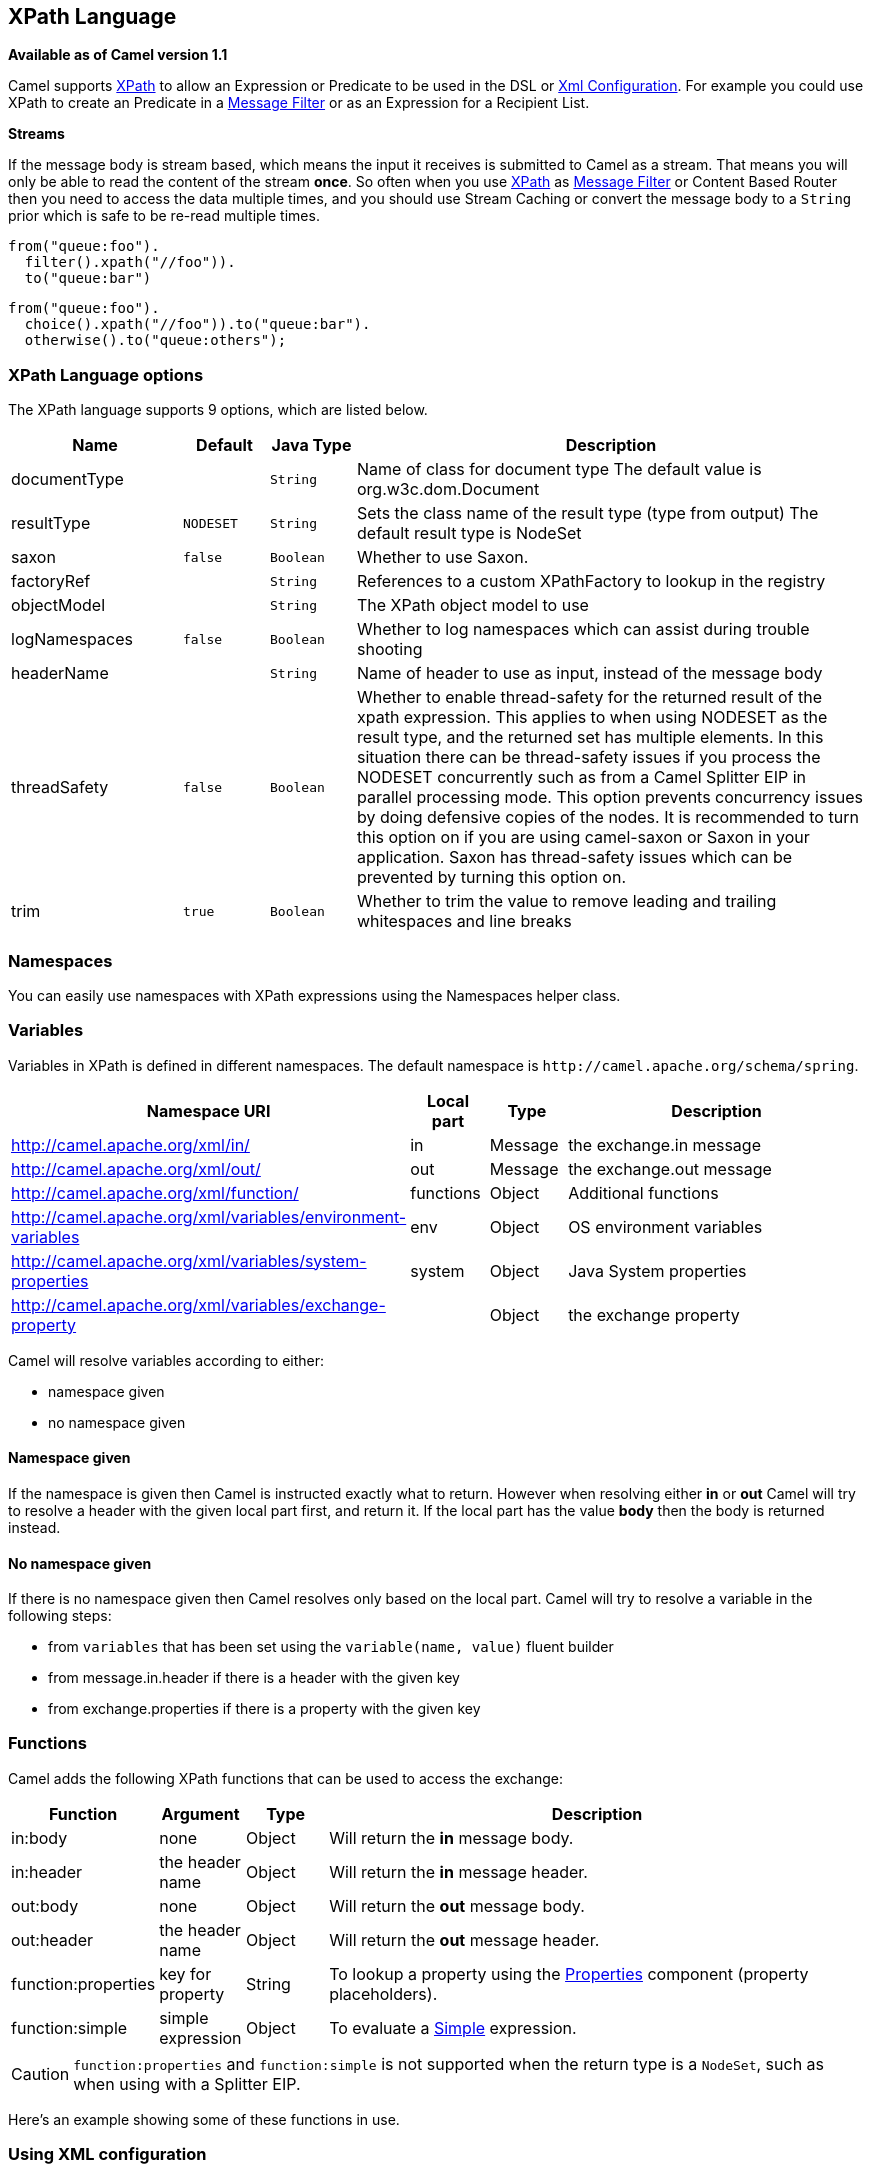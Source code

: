 [[xpath-language]]
== XPath Language

*Available as of Camel version 1.1*

Camel supports http://www.w3.org/TR/xpath[XPath] to allow an
Expression or Predicate to be
used in the DSL or xref:xml-configuration.adoc[Xml
Configuration]. For example you could use XPath to create an
Predicate in a xref:message-filter.adoc[Message
Filter] or as an Expression for a
Recipient List.

*Streams*

If the message body is stream based, which means the input it receives
is submitted to Camel as a stream. That means you will only be able to
read the content of the stream *once*. So often when you use
xref:xpath-language.adoc[XPath] as xref:xpath-language.adoc[Message Filter] or
Content Based Router then you need to
access the data multiple times, and you should use
Stream Caching or convert the message body to
a `String` prior which is safe to be re-read multiple times.

[source,java]
----
from("queue:foo").
  filter().xpath("//foo")).
  to("queue:bar")
----

[source,java]
----
from("queue:foo").
  choice().xpath("//foo")).to("queue:bar").
  otherwise().to("queue:others");
----

=== XPath Language options

// language options: START
The XPath language supports 9 options, which are listed below.



[width="100%",cols="2,1m,1m,6",options="header"]
|===
| Name | Default | Java Type | Description
| documentType |  | String | Name of class for document type The default value is org.w3c.dom.Document
| resultType | NODESET | String | Sets the class name of the result type (type from output) The default result type is NodeSet
| saxon | false | Boolean | Whether to use Saxon.
| factoryRef |  | String | References to a custom XPathFactory to lookup in the registry
| objectModel |  | String | The XPath object model to use
| logNamespaces | false | Boolean | Whether to log namespaces which can assist during trouble shooting
| headerName |  | String | Name of header to use as input, instead of the message body
| threadSafety | false | Boolean | Whether to enable thread-safety for the returned result of the xpath expression. This applies to when using NODESET as the result type, and the returned set has multiple elements. In this situation there can be thread-safety issues if you process the NODESET concurrently such as from a Camel Splitter EIP in parallel processing mode. This option prevents concurrency issues by doing defensive copies of the nodes. It is recommended to turn this option on if you are using camel-saxon or Saxon in your application. Saxon has thread-safety issues which can be prevented by turning this option on.
| trim | true | Boolean | Whether to trim the value to remove leading and trailing whitespaces and line breaks
|===
// language options: END

=== Namespaces

You can easily use namespaces with XPath expressions using the
Namespaces helper class.

=== Variables

Variables in XPath is defined in different namespaces. The default
namespace is `\http://camel.apache.org/schema/spring`.

[width="100%",cols="10%,10%,10%,70%",options="header",]
|===
|Namespace URI |Local part |Type |Description

|http://camel.apache.org/xml/in/[http://camel.apache.org/xml/in/] |in |Message |the exchange.in message

|http://camel.apache.org/xml/out/[http://camel.apache.org/xml/out/] |out |Message |the exchange.out message

|http://camel.apache.org/xml/function/[http://camel.apache.org/xml/function/] |functions |Object |Additional functions

|http://camel.apache.org/xml/variables/environment-variables[http://camel.apache.org/xml/variables/environment-variables] |env |Object |OS environment variables

|http://camel.apache.org/xml/variables/system-properties[http://camel.apache.org/xml/variables/system-properties] |system |Object |Java System properties

|http://camel.apache.org/xml/variables/exchange-property[http://camel.apache.org/xml/variables/exchange-property] |  | Object |the exchange property
|===

Camel will resolve variables according to either:

* namespace given
* no namespace given

==== Namespace given

If the namespace is given then Camel is instructed exactly what to
return. However when resolving either *in* or *out* Camel will try to
resolve a header with the given local part first, and return it. If the
local part has the value *body* then the body is returned instead.

==== No namespace given

If there is no namespace given then Camel resolves only based on the
local part. Camel will try to resolve a variable in the following steps:

* from `variables` that has been set using the `variable(name, value)`
fluent builder
* from message.in.header if there is a header with the given key
* from exchange.properties if there is a property with the given key

=== Functions

Camel adds the following XPath functions that can be used to access the
exchange:

[width="100%",cols="10%,10%,10%,70%",options="header",]
|===
|Function |Argument |Type |Description

|in:body |none |Object |Will return the *in* message body.

|in:header |the header name |Object |Will return the *in* message header.

|out:body |none |Object |Will return the *out* message body.

|out:header |the header name |Object |Will return the *out* message header.

|function:properties |key for property |String |To lookup a property using the
xref:properties-component.adoc[Properties] component (property placeholders).

|function:simple |simple expression |Object |To evaluate a xref:simple-language.adoc[Simple] expression.
|===

CAUTION: `function:properties` and `function:simple` is not supported
when the return type is a `NodeSet`, such as when using with a
Splitter EIP.

Here's an example showing some of these functions in use.

=== Using XML configuration

If you prefer to configure your routes in your Spring
XML file then you can use XPath expressions as follows

[source,xml]
----
<beans xmlns="http://www.springframework.org/schema/beans"
       xmlns:xsi="http://www.w3.org/2001/XMLSchema-instance"
       xsi:schemaLocation="
       http://www.springframework.org/schema/beans http://www.springframework.org/schema/beans/spring-beans.xsd
       http://camel.apache.org/schema/spring http://camel.apache.org/schema/spring/camel-spring.xsd">

  <camelContext id="camel" xmlns="http://activemq.apache.org/camel/schema/spring" xmlns:foo="http://example.com/person">
    <route>
      <from uri="activemq:MyQueue"/>
      <filter>
        <xpath>/foo:person[@name='James']</xpath>
        <to uri="mqseries:SomeOtherQueue"/>
      </filter>
    </route>
  </camelContext>
</beans>
----

Notice how we can reuse the namespace prefixes, *foo* in this case, in
the XPath expression for easier namespace based XPath expressions!

See also this
http://camel.465427.n5.nabble.com/fail-filter-XPATH-camel-td476424.html[discussion
on the mailinglist] about using your own namespaces with xpath

=== Setting result type

The xref:xpath-language.adoc[XPath] expression will return a result type using
native XML objects such as `org.w3c.dom.NodeList`. But many times you
want a result type to be a String. To do this you have to instruct the
xref:xpath-language.adoc[XPath] which result type to use.

In Java DSL:

[source,java]
----
xpath("/foo:person/@id", String.class)
----

In Spring DSL you use the *resultType* attribute to provide a fully
qualified classname:

[source,xml]
----
<xpath resultType="java.lang.String">/foo:person/@id</xpath>
----

In @XPath: +
 *Available as of Camel 2.1*

[source,java]
----
@XPath(value = "concat('foo-',//order/name/)", resultType = String.class) String name)
----

Where we use the xpath function concat to prefix the order name with
`foo-`. In this case we have to specify that we want a String as result
type so the concat function works.

=== Using XPath on Headers

*Available as of Camel 2.11*

Some users may have XML stored in a header. To apply an XPath to a
header's value you can do this by defining the 'headerName' attribute.

And in Java DSL you specify the headerName as the 2nd parameter as
shown:

[source,java]
----
  xpath("/invoice/@orderType = 'premium'", "invoiceDetails")
----

=== Examples

Here is a simple
https://github.com/apache/camel/blob/master/camel-core/src/test/java/org/apache/camel/processor/XPathFilterTest.java[example]
using an XPath expression as a predicate in a
Message Filter

If you have a standard set of namespaces you wish to work with and wish
to share them across many different XPath expressions you can use the
NamespaceBuilder as shown
https://github.com/apache/camel/blob/master/camel-core/src/test/java/org/apache/camel/processor/XPathWithNamespaceBuilderFilterTest.java[in
this example]

In this sample we have a choice construct. The first choice evaulates if
the message has a header key *type* that has the value *Camel*. +
 The 2nd choice evaluates if the message body has a name tag *<name>*
which values is *Kong*. +
 If neither is true the message is routed in the otherwise block:

And the spring XML equivalent of the route:

=== XPath injection

You can use Bean Integration to invoke a
method on a bean and use various languages such as XPath to extract a
value from the message and bind it to a method parameter.

The default XPath annotation has SOAP and XML namespaces available. If
you want to use your own namespace URIs in an XPath expression you can
use your own copy of the
http://camel.apache.org/maven/current/camel-core/apidocs/org/apache/camel/language/XPath.html[XPath
annotation] to create whatever namespace prefixes you want to use.

i.e. cut and paste upper code to your own project in a different package
and/or annotation name then add whatever namespace prefix/uris you want
in scope when you use your annotation on a method parameter. Then when
you use your annotation on a method parameter all the namespaces you
want will be available for use in your XPath expression.

For example

[source,java]
----
public class Foo {
    
    @MessageDriven(uri = "activemq:my.queue")
    public void doSomething(@MyXPath("/ns1:foo/ns2:bar/text()") String correlationID, @Body String body) {
        // process the inbound message here
    }
}
----

=== Using XPathBuilder without an Exchange

*Available as of Camel 2.3*

You can now use the `org.apache.camel.builder.XPathBuilder` without the
need for an Exchange. This comes handy if you want
to use it as a helper to do custom xpath evaluations.

It requires that you pass in a CamelContext
since a lot of the moving parts inside the XPathBuilder requires access
to the Camel Type Converter and hence why
CamelContext is needed.

For example you can do something like this:

[source,java]
----
boolean matches = XPathBuilder.xpath("/foo/bar/@xyz").matches(context, "<foo><bar xyz='cheese'/></foo>"));
----

This will match the given predicate.

You can also evaluate for example as shown in the following three
examples:

[source,java]
----
String name = XPathBuilder.xpath("foo/bar").evaluate(context, "<foo><bar>cheese</bar></foo>", String.class);
Integer number = XPathBuilder.xpath("foo/bar").evaluate(context, "<foo><bar>123</bar></foo>", Integer.class);
Boolean bool = XPathBuilder.xpath("foo/bar").evaluate(context, "<foo><bar>true</bar></foo>", Boolean.class);
----

Evaluating with a String result is a common requirement and thus you can
do it a bit simpler:

[source,java]
----
String name = XPathBuilder.xpath("foo/bar").evaluate(context, "<foo><bar>cheese</bar></foo>");
----

=== Using Saxon with XPathBuilder

*Available as of Camel 2.3*

You need to add *camel-saxon* as dependency to your project.

Its now easier to use http://saxon.sourceforge.net/[Saxon] with the
XPathBuilder which can be done in several ways as shown below. +
 Where as the latter ones are the easiest ones.

* Using a factory
* Using ObjectModel

The easy one

=== Setting a custom XPathFactory using System Property

*Available as of Camel 2.3*

Camel now supports reading the
http://java.sun.com/j2se/1.5.0/docs/api/javax/xml/xpath/XPathFactory.html#newInstance(java.lang.String)[JVM
system property `javax.xml.xpath.XPathFactory`] that can be used to set
a custom XPathFactory to use.

This unit test shows how this can be done to use Saxon instead:

Camel will log at `INFO` level if it uses a non default XPathFactory
such as:

[source]
----
XPathBuilder  INFO  Using system property javax.xml.xpath.XPathFactory:http://saxon.sf.net/jaxp/xpath/om with value:
                    net.sf.saxon.xpath.XPathFactoryImpl when creating XPathFactory
----

To use Apache Xerces you can configure the system property

[source]
----
-Djavax.xml.xpath.XPathFactory=org.apache.xpath.jaxp.XPathFactoryImpl
----

=== Enabling Saxon from Spring DSL

*Available as of Camel 2.10*

Similarly to Java DSL, to enable Saxon from Spring DSL you have three
options:

Specifying the factory

[source,xml]
----
<xpath factoryRef="saxonFactory" resultType="java.lang.String">current-dateTime()</xpath>
----

Specifying the object model

[source,xml]
----
<xpath objectModel="http://saxon.sf.net/jaxp/xpath/om" resultType="java.lang.String">current-dateTime()</xpath>
----

Shortcut

[source,xml]
----
<xpath saxon="true" resultType="java.lang.String">current-dateTime()</xpath>
----

=== Namespace auditing to aid debugging

*Available as of Camel 2.10*

A large number of XPath-related issues that users frequently face are
linked to the usage of namespaces. You may have some misalignment
between the namespaces present in your message and those that your XPath
expression is aware of or referencing. XPath predicates or expressions
that are unable to locate the XML elements and attributes due to
namespaces issues may simply look like "they are not working", when in
reality all there is to it is a lack of namespace definition.

Namespaces in XML are completely necessary, and while we would love to
simplify their usage by implementing some magic or voodoo to wire
namespaces automatically, truth is that any action down this path would
disagree with the standards and would greatly hinder interoperability.

Therefore, the utmost we can do is assist you in debugging such issues
by adding two new features to the XPath Expression Language and are thus
accesible from both predicates and expressions.

#=== Logging the Namespace Context of your XPath expression/predicate

Every time a new XPath expression is created in the internal pool, Camel
will log the namespace context of the expression under the
`org.apache.camel.builder.xml.XPathBuilder` logger. Since Camel
represents Namespace Contexts in a hierarchical fashion (parent-child
relationships), the entire tree is output in a recursive manner with the
following format:

[source]
----
[me: {prefix -> namespace}, {prefix -> namespace}], [parent: [me: {prefix -> namespace}, {prefix -> namespace}], [parent: [me: {prefix -> namespace}]]]
----

Any of these options can be used to activate this logging:

1.  Enable TRACE logging on the
`org.apache.camel.builder.xml.XPathBuilder` logger, or some parent
logger such as `org.apache.camel` or the root logger
2.  Enable the `logNamespaces` option as indicated in
xref:xpath-language.adoc[Auditing Namespaces], in which case the logging will
occur on the INFO level

=== Auditing namespaces

Camel is able to discover and dump all namespaces present on every
incoming message before evaluating an XPath expression, providing all
the richness of information you need to help you analyse and pinpoint
possible namespace issues.

To achieve this, it in turn internally uses another specially tailored
XPath expression to extract all namespace mappings that appear in the
message, displaying the prefix and the full namespace URI(s) for each
individual mapping.

Some points to take into account:

* The implicit XML namespace
(xmlns:xml="http://www.w3.org/XML/1998/namespace") is suppressed from
the output because it adds no value
* Default namespaces are listed under the DEFAULT keyword in the output
* Keep in mind that namespaces can be remapped under different scopes.
Think of a top-level 'a' prefix which in inner elements can be assigned
a different namespace, or the default namespace changing in inner
scopes. For each discovered prefix, all associated URIs are listed.

You can enable this option in Java DSL and Spring DSL.

Java DSL:

[source,java]
----
XPathBuilder.xpath("/foo:person/@id", String.class).logNamespaces()
----

Spring DSL:

[source,xml]
----
<xpath logNamespaces="true" resultType="String">/foo:person/@id</xpath>
----

The result of the auditing will be appear at the INFO level under the
`org.apache.camel.builder.xml.XPathBuilder` logger and will look like
the following:

[source]
----
2012-01-16 13:23:45,878 [stSaxonWithFlag] INFO  XPathBuilder  - Namespaces discovered in message: 
{xmlns:a=[http://apache.org/camel], DEFAULT=[http://apache.org/default], 
xmlns:b=[http://apache.org/camelA, http://apache.org/camelB]}
----

=== Loading script from external resource

*Available as of Camel 2.11*

You can externalize the script and have Camel load it from a resource
such as `"classpath:"`, `"file:"`, or `"http:"`. +
 This is done using the following syntax: `"resource:scheme:location"`,
eg to refer to a file on the classpath you can do:

[source,java]
----
.setHeader("myHeader").xpath("resource:classpath:myxpath.txt", String.class)
----

=== Dependencies

The XPath language is part of camel-core.
